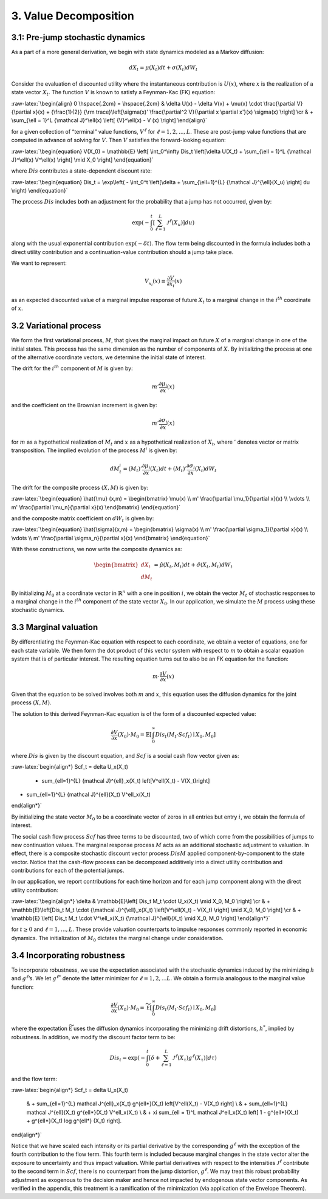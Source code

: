 3. Value Decomposition
======================

3.1: Pre-jump stochastic dynamics
---------------------------------

As a part of a more general derivation, we begin with state dynamics
modeled as a Markov diffusion:

.. math::


   dX_t = \mu(X_t) dt + \sigma(X_t) dW_t

Consider the evaluation of discounted utility where the instantaneous
contribution is :math:`U(x)`, where :math:`x` is the realization of a
state vector :math:`X_t`. The function :math:`V` is known to satisfy a
Feynman-Kac (FK) equation:

:raw-latex:`\begin{align}  
0 \hspace{.2cm} = \hspace{.2cm} & \delta U(x) - \delta V(x) + 
\mu(x) \cdot \frac{\partial V}{\partial x}(x)
+ {\frac{1}{2}} {\rm trace}\left[\sigma(x)' \frac{\partial^2 V}{\partial x \partial x'}(x) \sigma(x) \right] \cr
& + \sum_{\ell = 1}^L {\mathcal J}^\ell(x)  \left[ {V}^\ell(x)   - V (x) \right]
\end{align}`

for a given collection of “terminal” value functions, :math:`V^{\ell}`
for :math:`\ell = 1,2,...,L`. These are post-jump value functions that
are computed in advance of solving for :math:`V`. Then :math:`V`
satisfies the forward-looking equation:

:raw-latex:`\begin{equation}  
V(X_0) = \mathbb{E} \left[ \int_0^\infty Dis_t \left[\delta U(X_t) + \sum_{\ell = 1}^L {\mathcal J}^\ell(x) V^\ell(x) \right] \mid X_0 \right]
\end{equation}`

where :math:`Dis` contributes a state-dependent discount rate:

:raw-latex:`\begin{equation} 
Dis_t = \exp\left( - \int_0^t \left[\delta +  \sum_{\ell=1}^{L}  {\mathcal J}^{\ell}(X_u) \right] du \right)
\end{equation}`

The process :math:`Dis` includes both an adjustment for the probability
that a jump has not occurred, given by:

.. math::


   \exp\left( - \int_0^t \left[ \sum_{\ell=1}^{L}  {\mathcal J}^{\ell}(X_u) \right] du \right)

along with the usual exponential contribution :math:`\exp(-\delta t)`.
The flow term being discounted in the formula includes both a direct
utility contribution and a continuation-value contribution should a jump
take place.

We want to represent:

.. math::


   V_{x_i}(x) \equiv \frac{\partial V}{\partial x_i}(x)

as an expected discounted value of a marginal impulse response of future
:math:`X_t` to a marginal change in the :math:`i^{th}` coordinate of
:math:`x`.

3.2 Variational process
-----------------------

We form the first variational process, :math:`M`, that gives the
marginal impact on future :math:`X` of a marginal change in one of the
initial states. This process has the same dimension as the number of
components of :math:`X`. By initializing the process at one of the
alternative coordinate vectors, we determine the initial state of
interest.

The drift for the :math:`i^{th}` component of :math:`M` is given by:

.. math::


   m' \frac{\partial \mu_i}{\partial x}(x)

and the coefficient on the Brownian increment is given by:

.. math::


   m' \frac{\partial \sigma_i}{\partial x}(x)

for :math:`m` as a hypothetical realization of :math:`M_t` and :math:`x`
as a hypothetical realization of :math:`X_t`, where :math:`'` denotes
vector or matrix transposition. The implied evolution of the process
:math:`M^i` is given by:

.. math::


   dM_{t}^i = \left(M_t\right)'\frac{\partial \mu_i}{\partial x}(X_t) dt + \left({M_t}\right)'\frac{\partial \sigma_i}{\partial x}(X_t) dW_t

The drift for the composite process :math:`(X,M)` is given by:

:raw-latex:`\begin{equation} 
\hat{\mu} (x,m) = \begin{bmatrix} 
\mu(x) \\ 
m' \frac{\partial \mu_1}{\partial x}(x) \\ 
\vdots \\ 
m' \frac{\partial \mu_n}{\partial x}(x) 
\end{bmatrix}
\end{equation}`

and the composite matrix coefficient on :math:`dW_t` is given by:

:raw-latex:`\begin{equation}  
\hat{\sigma}(x,m) = \begin{bmatrix} 
\sigma(x) \\ 
m' \frac{\partial \sigma_1}{\partial x}(x) \\ 
\vdots \\ 
m' \frac{\partial \sigma_n}{\partial x}(x) 
\end{bmatrix}
\end{equation}`

With these constructions, we now write the composite dynamics as:

.. math::

    
   \begin{bmatrix} d X_t \\ d M_t \end{bmatrix} = \hat{\mu}(X_t, M_t) dt + \hat{\sigma}(X_t, M_t) d W_t

By initializing :math:`M_0` at a coordinate vector in
:math:`\mathbb{R}^n` with a one in position :math:`i`, we obtain the
vector :math:`M_t` of stochastic responses to a marginal change in the
:math:`i^{th}` component of the state vector :math:`X_0`. In our
application, we simulate the :math:`M` process using these stochastic
dynamics.

3.3 Marginal valuation
----------------------

By differentiating the Feynman-Kac equation with respect to each
coordinate, we obtain a vector of equations, one for each state
variable. We then form the dot product of this vector system with
respect to :math:`m` to obtain a scalar equation system that is of
particular interest. The resulting equation turns out to also be an FK
equation for the function:

.. math::


   m \cdot \frac{\partial V}{\partial x}(x)

Given that the equation to be solved involves both :math:`m` and
:math:`x`, this equation uses the diffusion dynamics for the joint
process :math:`(X,M)`.

The solution to this derived Feynman-Kac equation is of the form of a
discounted expected value:

.. math::


   \frac{\partial V}{\partial x}(X_0) \cdot M_0 = \mathbb{E} \left[ \int_0^\infty Dis_t \left(M_t \cdot Scf_t \right) \mid X_0, M_0 \right]

where :math:`Dis` is given by the discount equation, and :math:`Scf` is
a social cash flow vector given as:

:raw-latex:`\begin{align*}
Scf_t = \delta U_x(X_t) 
 + \sum_{\ell=1}^{L} {\mathcal J}^{\ell}_x(X_t) \left[V^\ell(X_t) - V(X_t)\right]  
+  \sum_{\ell=1}^{L} {\mathcal J}^{\ell}(X_t) V^\ell_x(X_t)
\end{align*}`

By initializing the state vector :math:`M_0` to be a coordinate vector
of zeros in all entries but entry :math:`i`, we obtain the formula of
interest.

The social cash flow process :math:`Scf` has three terms to be
discounted, two of which come from the possibilities of jumps to new
continuation values. The marginal response process :math:`M` acts as an
additional stochastic adjustment to valuation. In effect, there is a
composite stochastic discount vector process :math:`Dis M` applied
component-by-component to the state vector. Notice that the cash-flow
process can be decomposed additively into a direct utility contribution
and contributions for each of the potential jumps.

In our application, we report contributions for each time horizon and
for each jump component along with the direct utility contribution:

:raw-latex:`\begin{align*}
\delta &  \mathbb{E}\left[ Dis_t M_t \cdot U_x(X_t) \mid X_0, M_0 \right]  \cr
& + \mathbb{E}\left[Dis_t M_t \cdot  {\mathcal J}^{\ell}_x(X_t)  \left[V^\ell(X_t)  - V(X_t)  \right] \mid X_0, M_0 \right] \cr  
& + \mathbb{E} \left[  Dis_t M_t \cdot   V^\ell_x(X_t) {\mathcal J}^{\ell}(X_t) \mid X_0, M_0 \right]
\end{align*}`

for :math:`t \geq 0` and :math:`\ell = 1,\dots,L`. These provide
valuation counterparts to impulse responses commonly reported in
economic dynamics. The initialization of :math:`M_0` dictates the
marginal change under consideration.

3.4 Incorporating robustness
----------------------------

To incorporate robustness, we use the expectation associated with the
stochastic dynamics induced by the minimizing :math:`h` and
:math:`g^\ell`\ ’s. We let :math:`g^{\ell *}` denote the latter
minimizer for :math:`\ell = 1, 2, ... L`. We obtain a formula analogous
to the marginal value function:

.. math::


    \frac{\partial V}{\partial x}(X_0) \cdot M_0  =   \widetilde{\mathbb E} \left[ \int_0^\infty  Dis_t \left(M_t \cdot Scf_t \right)  \mid X_0, M_0 \right]

where the expectation :math:`\widetilde{\mathbb E}` uses the diffusion
dynamics incorporating the minimizing drift distortions, :math:`h^*`,
implied by robustness. In addition, we modify the discount factor term
to be:

.. math::


   Dis_t = \exp\left( - \int_0^t \left[\delta +  \sum_{\ell=1}^{L}  {\mathcal J}^{\ell}(X_\tau) g^{\ell*}(X_\tau) \right] d\tau  \right)

and the flow term:

:raw-latex:`\begin{align*} 
Scf_t  = \delta U_x(X_t) 
 & + \sum_{\ell=1}^{L} \mathcal J^{\ell}_x(X_t) g^{\ell*}(X_t) \left[V^\ell(X_t)  - V(X_t)  \right] \\
 & +  \sum_{\ell=1}^{L}  \mathcal J^{\ell}(X_t) g^{\ell*}(X_t)   V^\ell_x(X_t) \\
 & + \xi \sum_{\ell = 1}^L \mathcal J^\ell_x(X_t)  \left[ 1 - g^{\ell*}(X_t) + g^{\ell*}(X_t) \log g^{\ell*} (X_t) \right].
\end{align*}`

Notice that we have scaled each intensity or its partial derivative by
the corresponding :math:`g^{\ell*}` with the exception of the fourth
contribution to the flow term. This fourth term is included because
marginal changes in the state vector alter the exposure to uncertainty
and thus impact valuation. While partial derivatives with respect to the
intensities :math:`{\mathcal J}^\ell` contribute to the second term in
:math:`Scf`, there is no counterpart from the jump distortion,
:math:`g^{\ell*}`. We may treat this robust probability adjustment as
exogenous to the decision maker and hence not impacted by endogenous
state vector components. As verified in the appendix, this treatment is
a ramification of the minimization (via application of the Envelope
Theorem).



